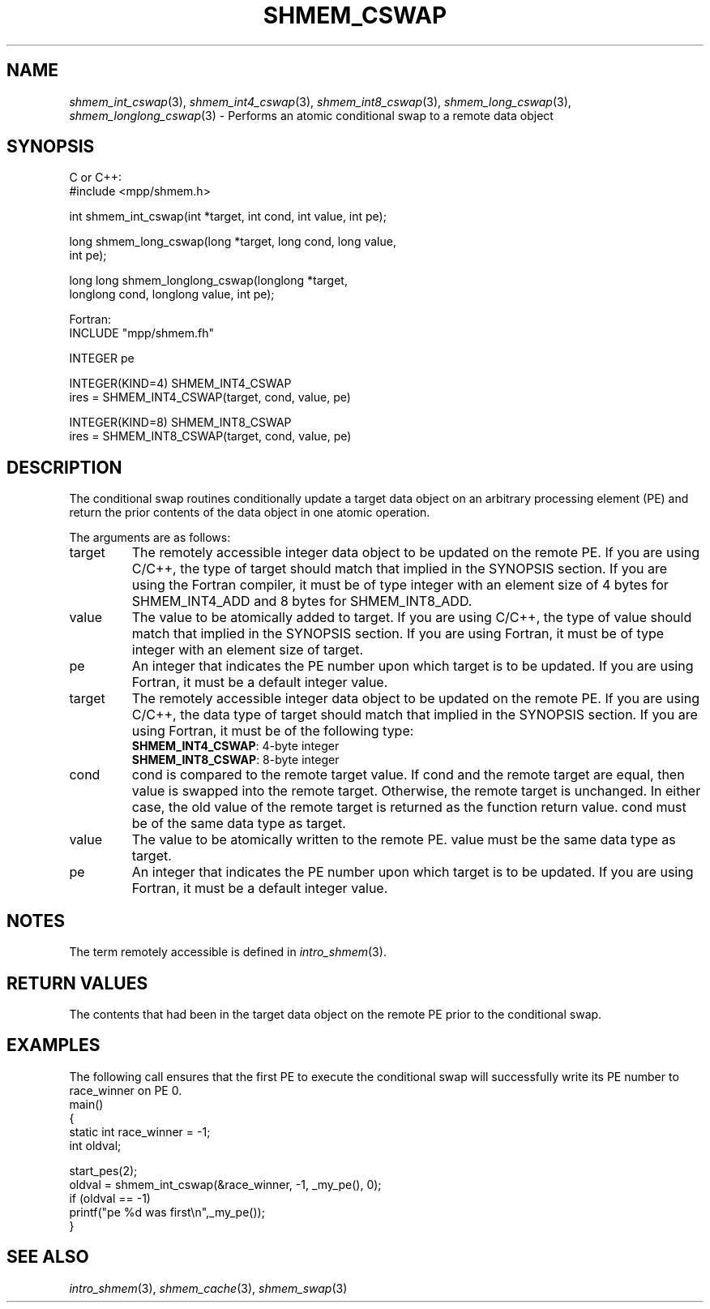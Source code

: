 '\" t
.\" Manual page created with latex2man on Thu Aug  9 15:36:35 CDT 2012
.\" NOTE: This file is generated, DO NOT EDIT.
.de Vb
.ft CW
.nf
..
.de Ve
.ft R

.fi
..
.TH "SHMEM\\_CSWAP" "3" "2011/01/01" "" ""
.SH NAME

\fIshmem_int_cswap\fP(3),
\fIshmem_int4_cswap\fP(3),
\fIshmem_int8_cswap\fP(3),
\fIshmem_long_cswap\fP(3),
\fIshmem_longlong_cswap\fP(3)
\- Performs an atomic conditional swap to a remote data object
.SH SYNOPSIS

C or C++:
.Vb
#include <mpp/shmem.h>

int shmem_int_cswap(int *target, int cond, int value, int pe);

long shmem_long_cswap(long *target, long cond, long value,
  int pe);

long long shmem_longlong_cswap(longlong *target,
  longlong cond, longlong value, int pe);
.Ve
Fortran:
.Vb
INCLUDE "mpp/shmem.fh"

INTEGER pe

INTEGER(KIND=4) SHMEM_INT4_CSWAP
ires = SHMEM_INT4_CSWAP(target, cond, value, pe)

INTEGER(KIND=8) SHMEM_INT8_CSWAP
ires = SHMEM_INT8_CSWAP(target, cond, value, pe)
.Ve
.SH DESCRIPTION

The conditional swap routines conditionally update a target data object on an arbitrary
processing element (PE) and return the prior contents of the data object in one atomic
operation.
.PP
The arguments are as follows:
.TP
target
The remotely accessible integer data object to be updated on the remote PE. If
you are using C/C++, the type of target should match that implied in the SYNOPSIS section. If
you are using the Fortran compiler, it must be of type integer with an element size of 4 bytes
for SHMEM_INT4_ADD and 8 bytes for SHMEM_INT8_ADD.
.TP
value
The value to be atomically added to target. If you are using C/C++, the type of
value should match that implied in the SYNOPSIS section. If you are using Fortran, it must be
of type integer with an element size of target.
.TP
pe
An integer that indicates the PE number upon which target is to be updated. If you
are using Fortran, it must be a default integer value.
.TP
target
The remotely accessible integer data object to be updated on the remote PE. If
you are using C/C++, the data type of target should match that implied in the SYNOPSIS
section. If you are using Fortran, it must be of the following type:
.RS
.TP
\fBSHMEM_INT4_CSWAP\fP: 4\-byte integer
.TP
\fBSHMEM_INT8_CSWAP\fP: 8\-byte integer
.RE
.RS
.PP
.RE
.TP
cond
cond is compared to the remote target value. If cond and the remote target are
equal, then value is swapped into the remote target. Otherwise, the remote target is
unchanged. In either case, the old value of the remote target is returned as the function return
value. cond must be of the same data type as target.
.TP
value
The value to be atomically written to the remote PE. value must be the same data
type as target.
.TP
pe
An integer that indicates the PE number upon which target is to be updated. If you
are using Fortran, it must be a default integer value.
.PP
.SH NOTES

The term remotely accessible is defined in \fIintro_shmem\fP(3)\&.
.SH RETURN VALUES

The contents that had been in the target data object on the remote PE prior to the conditional
swap.
.SH EXAMPLES

The following call ensures that the first PE to execute the conditional swap will successfully
write its PE number to race_winner on PE 0.
.Vb
main()
{
  static int race_winner = \-1;
  int oldval;

  start_pes(2);
  oldval = shmem_int_cswap(&race_winner, \-1, _my_pe(), 0);
  if (oldval == \-1)
    printf("pe %d was first\\n",_my_pe());
}
.Ve
.SH SEE ALSO

\fIintro_shmem\fP(3),
\fIshmem_cache\fP(3),
\fIshmem_swap\fP(3)
.\" NOTE: This file is generated, DO NOT EDIT.
